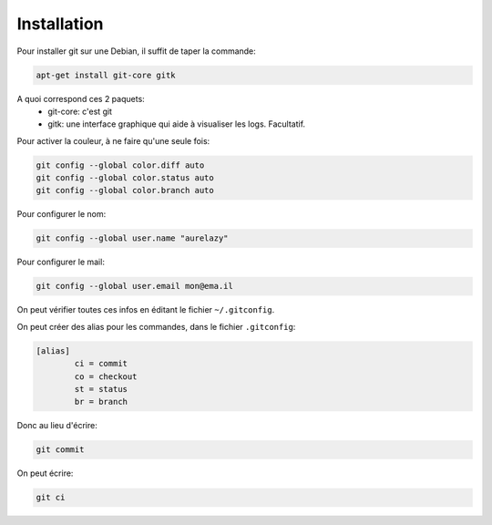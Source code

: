 *************
Installation
*************

Pour installer git sur une Debian, il suffit de taper la commande:

.. code-block:: bash

   apt-get install git-core gitk


A quoi correspond ces 2 paquets:
	* git-core: c'est git
	* gitk: une interface graphique qui aide à visualiser les logs. Facultatif.

Pour activer la couleur, à ne faire qu'une seule fois:

.. code-block:: bash

   git config --global color.diff auto 
   git config --global color.status auto 
   git config --global color.branch auto

Pour configurer le nom:

.. code-block:: bash

	git config --global user.name "aurelazy"

Pour configurer le mail:

.. code-block:: bash

	git config --global user.email mon@ema.il

On peut vérifier toutes ces infos en éditant le fichier ``~/.gitconfig``.

On peut créer des alias pour les commandes, dans le fichier ``.gitconfig``:

.. code-block:: yaml

	[alias]
		ci = commit
		co = checkout
		st = status
		br = branch

Donc au lieu d'écrire:

.. code-block:: bash

	git commit

On peut écrire:

.. code-block:: bash

	git ci
